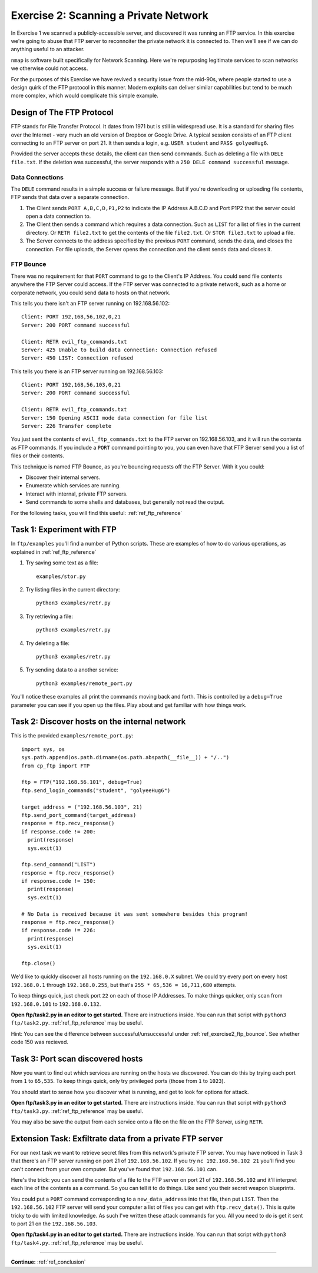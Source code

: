 .. _ref_exercise2:

============================================================
Exercise 2: Scanning a Private Network
============================================================

In Exercise 1 we scanned a publicly-accessible server, and discovered it was running an FTP service. In this
exercise we're going to abuse that FTP server to reconnoiter the private network it is connected to. Then
we'll see if we can do anything useful to an attacker.

``nmap`` is software built specifically for Network Scanning. Here we're repurposing legitimate services to
scan networks we otherwise could not access.

For the purposes of this Exercise we have revived a security issue from the mid-90s, where people started to
use a design quirk of the FTP protocol in this manner. Modern exploits can deliver similar capabilities but
tend to be much more complex, which would complicate this simple example.

------------------------------------------------------------
Design of The FTP Protocol
------------------------------------------------------------

FTP stands for File Transfer Protocol. It dates from 1971 but is still in widespread use. It is a standard
for sharing files over the Internet - very much an old version of Dropbox or Google Drive. A typical session consists of an FTP client connecting to an FTP server on port 21. It then sends a login, e.g.
``USER student`` and ``PASS golyeeHug6``.

Provided the server accepts these details, the client can then send commands. Such as deleting a file with
``DELE file.txt``. If the deletion was successful, the server responds with a ``250 DELE command successful``
message.

************************************************************
Data Connections
************************************************************

The ``DELE`` command results in a simple success or failure message. But if you're downloading or uploading
file contents, FTP sends that data over a separate connection.

1. The Client sends ``PORT A,B,C,D,P1,P2`` to indicate the IP Address A.B.C.D and Port P1P2 that the server
   could open a data connection to.
2. The Client then sends a command which requires a data connection. Such as ``LIST`` for a list of files in
   the current directory. Or ``RETR file2.txt`` to get the contents of the file ``file2.txt``. Or
   ``STOR file3.txt`` to upload a file.
3. The Server connects to the address specified by the previous ``PORT`` command, sends the data, and closes
   the connection. For file uploads, the Server opens the connection and the client sends data and closes it.

.. _ref_exercise2_ftp_bounce:

************************************************************
FTP Bounce
************************************************************

There was no requirement for that ``PORT`` command to go to the Client's IP Address. You could send file
contents anywhere the FTP Server could access. If the FTP server was connected to a private network, such
as a home or corporate network, you could send data to hosts on that network.

This tells you there isn't an FTP server running on 192.168.56.102::

    Client: PORT 192,168,56,102,0,21
    Server: 200 PORT command successful

    Client: RETR evil_ftp_commands.txt
    Server: 425 Unable to build data connection: Connection refused
    Server: 450 LIST: Connection refused

This tells you there is an FTP server running on 192.168.56.103::

    Client: PORT 192,168,56,103,0,21
    Server: 200 PORT command successful

    Client: RETR evil_ftp_commands.txt
    Server: 150 Opening ASCII mode data connection for file list
    Server: 226 Transfer complete

You just sent the contents of ``evil_ftp_commands.txt`` to the FTP server on 192.168.56.103, and it will run
the contents as FTP commands. If you include a ``PORT`` command pointing to you, you can even have that FTP
Server send you a list of files or their contents.

This technique is named FTP Bounce, as you're bouncing requests off the FTP Server. With it you could:

* Discover their internal servers.
* Enumerate which services are running.
* Interact with internal, private FTP servers.
* Send commands to some shells and databases, but generally not read the output.

For the following tasks, you will find this useful: :ref:`ref_ftp_reference`

------------------------------------------------------------
Task 1: Experiment with FTP
------------------------------------------------------------

In ``ftp/examples`` you'll find a number of Python scripts. These are examples of how to do various
operations, as explained in :ref:`ref_ftp_reference`

1. Try saving some text as a file::

    examples/stor.py

2. Try listing files in the current directory::

    python3 examples/retr.py

3. Try retrieving a file::

    python3 examples/retr.py

4. Try deleting a file::

    python3 examples/retr.py

5. Try sending data to a another service::

    python3 examples/remote_port.py

You'll notice these examples all print the commands moving back and forth. This is controlled by a
``debug=True`` parameter you can see if you open up the files. Play about and get familiar with how things
work.

------------------------------------------------------------
Task 2: Discover hosts on the internal network
------------------------------------------------------------

This is the provided ``examples/remote_port.py``::

    import sys, os
    sys.path.append(os.path.dirname(os.path.abspath(__file__)) + "/..")
    from cp_ftp import FTP

    ftp = FTP("192.168.56.101", debug=True)
    ftp.send_login_commands("student", "golyeeHug6")

    target_address = ("192.168.56.103", 21)
    ftp.send_port_command(target_address)
    response = ftp.recv_response()
    if response.code != 200:
      print(response)
      sys.exit(1)

    ftp.send_command("LIST")
    response = ftp.recv_response()
    if response.code != 150:
      print(response)
      sys.exit(1)

    # No Data is received because it was sent somewhere besides this program!
    response = ftp.recv_response()
    if response.code != 226:
      print(response)
      sys.exit(1)

    ftp.close()

We'd like to quickly discover all hosts running on the ``192.168.0.X`` subnet. We could try every port on
every host ``192.168.0.1`` through ``192.168.0.255``, but that's ``255 * 65,536 = 16,711,680`` attempts.

To keep things quick, just check port ``22`` on each of those IP Addresses. To make things quicker, only scan
from ``192.168.0.101`` to ``192.168.0.132``.

**Open ftp/task2.py in an editor to get started.** There are instructions inside. You can run that script
with ``python3 ftp/task2.py``. :ref:`ref_ftp_reference` may be useful.

Hint: You can see the difference between successful/unsuccessful under :ref:`ref_exercise2_ftp_bounce`. See whether code 150 was recieved.

------------------------------------------------------------
Task 3: Port scan discovered hosts
------------------------------------------------------------

Now you want to find out which services are running on the hosts we discovered. You can do this by trying
each port from ``1`` to ``65,535``. To keep things quick, only try privileged ports (those from ``1`` to
``1023``).

You should start to sense how you discover what is running, and get to look for options for attack.

**Open ftp/task3.py in an editor to get started.** There are instructions inside. You can run that script
with ``python3 ftp/task3.py``. :ref:`ref_ftp_reference` may be useful.

You may also be save the output from each service onto a file on the file on the FTP Server, using ``RETR``.

------------------------------------------------------------
Extension Task: Exfiltrate data from a private FTP server
------------------------------------------------------------

For our next task we want to retrieve secret files from this network's private FTP server. You may have
noticed in Task 3 that there's an FTP server running on port 21 of ``192.168.56.102``. If you try
``nc 192.168.56.102 21`` you'll find you can't connect from your own computer. But you've found that
``192.168.56.101`` can.

Here's the trick: you can send the contents of a file to the FTP server on port 21 of ``192.168.56.102`` and
it'll interpret each line of the contents as a command. So you can tell it to do things. Like send you their
secret weapon blueprints.

You could put a ``PORT`` command corresponding to a ``new_data_address`` into that file, then put ``LIST``.
Then the ``192.168.56.102`` FTP server will send your computer a list of files you can get with ``ftp.recv_data()``. This is quite tricky to do with limited knowledge. As such I've written these
attack commands for you. All you need to do is get it sent to port 21 on the ``192.168.56.103``.

**Open ftp/task4.py in an editor to get started.** There are instructions inside. You can run that script
with ``python3 ftp/task4.py``. :ref:`ref_ftp_reference` may be useful.

------------

**Continue:** :ref:`ref_conclusion`

